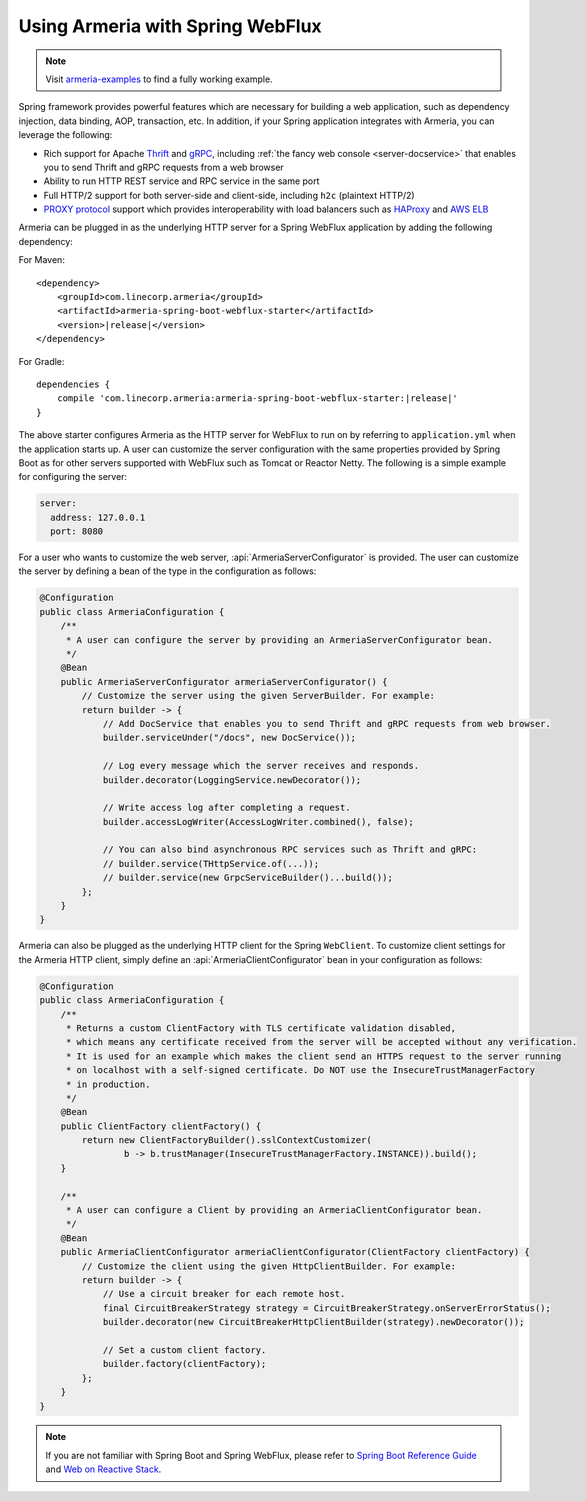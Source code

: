 .. _advanced-spring-webflux-integration:

Using Armeria with Spring WebFlux
=================================

.. note::

    Visit `armeria-examples <https://github.com/line/armeria-examples>`_ to find a fully working example.

Spring framework provides powerful features which are necessary for building a web application, such as
dependency injection, data binding, AOP, transaction, etc. In addition, if your Spring application integrates
with Armeria, you can leverage the following:

- Rich support for Apache `Thrift <https://thrift.apache.org/>`_ and `gRPC <https://grpc.io/>`_,
  including :ref:`the fancy web console <server-docservice>` that enables you to send Thrift and gRPC requests
  from a web browser
- Ability to run HTTP REST service and RPC service in the same port
- Full HTTP/2 support for both server-side and client-side, including ``h2c`` (plaintext HTTP/2)
- `PROXY protocol <https://www.haproxy.org/download/1.8/doc/proxy-protocol.txt>`_ support which provides
  interoperability with load balancers such as `HAProxy <https://www.haproxy.org/>`_ and
  `AWS ELB <https://aws.amazon.com/elasticloadbalancing/>`_

Armeria can be plugged in as the underlying HTTP server for a Spring WebFlux application by adding
the following dependency:

For Maven:

.. parsed-literal::
    :class: highlight-xml

    <dependency>
        <groupId>com.linecorp.armeria</groupId>
        <artifactId>armeria-spring-boot-webflux-starter</artifactId>
        <version>\ |release|\ </version>
    </dependency>

For Gradle:

.. parsed-literal::
    :class: highlight-groovy

    dependencies {
        compile 'com.linecorp.armeria:armeria-spring-boot-webflux-starter:\ |release|\ '
    }

The above starter configures Armeria as the HTTP server for WebFlux to run on by referring to ``application.yml``
when the application starts up. A user can customize the server configuration with the same properties
provided by Spring Boot as for other servers supported with WebFlux such as Tomcat or Reactor Netty.
The following is a simple example for configuring the server:

.. code-block:: yml

    server:
      address: 127.0.0.1
      port: 8080

For a user who wants to customize the web server, :api:`ArmeriaServerConfigurator` is provided.
The user can customize the server by defining a bean of the type in the configuration as follows:

.. code-block:: java

    @Configuration
    public class ArmeriaConfiguration {
        /**
         * A user can configure the server by providing an ArmeriaServerConfigurator bean.
         */
        @Bean
        public ArmeriaServerConfigurator armeriaServerConfigurator() {
            // Customize the server using the given ServerBuilder. For example:
            return builder -> {
                // Add DocService that enables you to send Thrift and gRPC requests from web browser.
                builder.serviceUnder("/docs", new DocService());

                // Log every message which the server receives and responds.
                builder.decorator(LoggingService.newDecorator());

                // Write access log after completing a request.
                builder.accessLogWriter(AccessLogWriter.combined(), false);

                // You can also bind asynchronous RPC services such as Thrift and gRPC:
                // builder.service(THttpService.of(...));
                // builder.service(new GrpcServiceBuilder()...build());
            };
        }
    }

Armeria can also be plugged as the underlying HTTP client for the Spring ``WebClient``. To customize
client settings for the Armeria HTTP client, simply define an :api:`ArmeriaClientConfigurator` bean
in your configuration as follows:

.. code-block:: java

    @Configuration
    public class ArmeriaConfiguration {
        /**
         * Returns a custom ClientFactory with TLS certificate validation disabled,
         * which means any certificate received from the server will be accepted without any verification.
         * It is used for an example which makes the client send an HTTPS request to the server running
         * on localhost with a self-signed certificate. Do NOT use the InsecureTrustManagerFactory
         * in production.
         */
        @Bean
        public ClientFactory clientFactory() {
            return new ClientFactoryBuilder().sslContextCustomizer(
                    b -> b.trustManager(InsecureTrustManagerFactory.INSTANCE)).build();
        }

        /**
         * A user can configure a Client by providing an ArmeriaClientConfigurator bean.
         */
        @Bean
        public ArmeriaClientConfigurator armeriaClientConfigurator(ClientFactory clientFactory) {
            // Customize the client using the given HttpClientBuilder. For example:
            return builder -> {
                // Use a circuit breaker for each remote host.
                final CircuitBreakerStrategy strategy = CircuitBreakerStrategy.onServerErrorStatus();
                builder.decorator(new CircuitBreakerHttpClientBuilder(strategy).newDecorator());

                // Set a custom client factory.
                builder.factory(clientFactory);
            };
        }
    }

.. note::

    If you are not familiar with Spring Boot and Spring WebFlux, please refer to
    `Spring Boot Reference Guide <https://docs.spring.io/spring-boot/docs/current/reference/html/>`_ and
    `Web on Reactive Stack <https://docs.spring.io/spring/docs/current/spring-framework-reference/web-reactive.html>`_.
